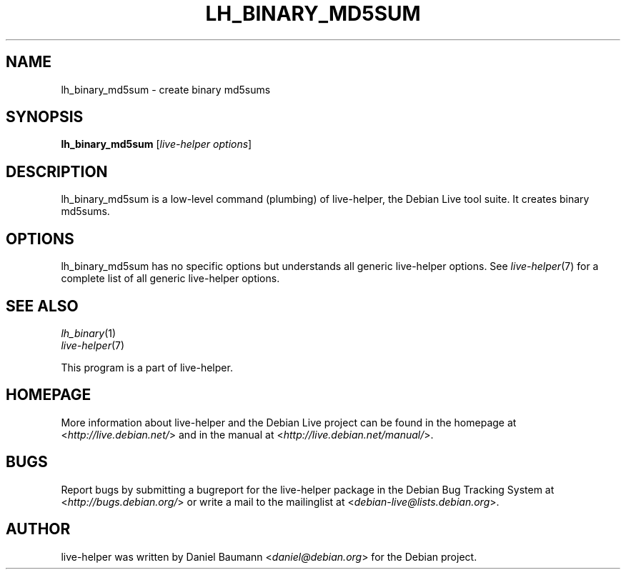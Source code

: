 .TH LH_BINARY_MD5SUM 1 "2009\-06\-14" "1.0.5" "live\-helper"

.SH NAME
lh_binary_md5sum \- create binary md5sums

.SH SYNOPSIS
\fBlh_binary_md5sum\fR [\fIlive\-helper options\fR]

.SH DESCRIPTION
lh_binary_md5sum is a low\-level command (plumbing) of live\-helper, the Debian Live tool suite. It creates binary md5sums.

.SH OPTIONS
lh_binary_md5sum has no specific options but understands all generic live\-helper options. See \fIlive\-helper\fR(7) for a complete list of all generic live\-helper options.

.SH SEE ALSO
\fIlh_binary\fR(1)
.br
\fIlive\-helper\fR(7)
.PP
This program is a part of live\-helper.

.SH HOMEPAGE
More information about live\-helper and the Debian Live project can be found in the homepage at <\fIhttp://live.debian.net/\fR> and in the manual at <\fIhttp://live.debian.net/manual/\fR>.

.SH BUGS
Report bugs by submitting a bugreport for the live\-helper package in the Debian Bug Tracking System at <\fIhttp://bugs.debian.org/\fR> or write a mail to the mailinglist at <\fIdebian-live@lists.debian.org\fR>.

.SH AUTHOR
live\-helper was written by Daniel Baumann <\fIdaniel@debian.org\fR> for the Debian project.
